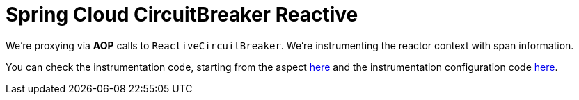 :branch: main

= Spring Cloud CircuitBreaker Reactive

We're proxying via **AOP** calls to `ReactiveCircuitBreaker`. We're instrumenting the reactor context with span information.

You can check the instrumentation code, starting from the aspect https://github.com/spring-cloud/spring-cloud-sleuth/tree/{branch}/spring-cloud-sleuth-instrumentation/src/main/java/org/springframework/cloud/sleuth/instrument/circuitbreaker/TraceReactiveCircuitBreakerFactoryAspect.java[here] and the instrumentation configuration code https://github.com/spring-cloud/spring-cloud-sleuth/blob/master/spring-cloud-sleuth-autoconfigure/src/main/java/org/springframework/cloud/sleuth/autoconfig/instrument/circuitbreaker/TraceCircuitBreakerAutoConfiguration.java[here].
